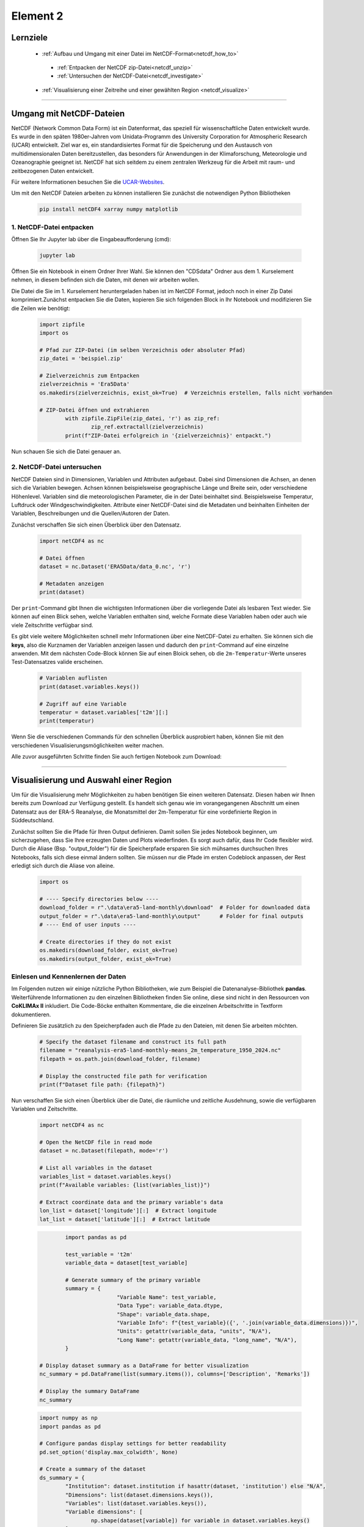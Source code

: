 =========
Element 2
=========

.. _kurs1-element2:

---------
Lernziele
---------

 * :ref:`Aufbau und Umgang mit einer Datei im NetCDF-Format<netcdf_how_to>`
  * :ref:`Entpacken der NetCDF zip-Datei<netcdf_unzip>`
  * :ref:`Untersuchen der NetCDF-Datei<netcdf_investigate>`
 * :ref:`Visualisierung einer Zeitreihe und einer gewählten Region <netcdf_visualize>`

----

.. _netcdf_how_to:

-------------------------
Umgang mit NetCDF-Dateien
-------------------------

NetCDF (Network Common Data Form) ist ein Datenformat, das speziell für wissenschaftliche Daten entwickelt wurde. Es wurde in den späten 1980er-Jahren vom Unidata-Programm des University Corporation for Atmospheric Research (UCAR) entwickelt. Ziel war es, ein standardisiertes Format für die Speicherung und den Austausch von multidimensionalen Daten bereitzustellen, das besonders für Anwendungen in der Klimaforschung, Meteorologie und Ozeanographie geeignet ist. NetCDF hat sich seitdem zu einem zentralen Werkzeug für die Arbeit mit raum- und zeitbezogenen Daten entwickelt.

Für weitere Informationen besuchen Sie die `UCAR-Websites <https://docs.unidata.ucar.edu/netcdf-c/current/faq.html>`_.

Um mit den NetCDF Dateien arbeiten zu können installieren Sie zunächst die notwendigen Python Bibliotheken

	.. code-block::

		pip install netCDF4 xarray numpy matplotlib

.. _netcdf_unzip:

^^^^^^^^^^^^^^^^^^^^^^^^^
1. NetCDF-Datei entpacken
^^^^^^^^^^^^^^^^^^^^^^^^^

Öffnen Sie Ihr Jupyter lab über die Eingabeaufforderung (cmd):

	.. code-block::

		jupyter lab

Öffnen Sie ein Notebook in einem Ordner Ihrer Wahl. Sie können den "CDSdata" Ordner aus dem 1. Kurselement nehmen, in diesem befinden sich die Daten, mit denen wir arbeiten wollen.

Die Datei die Sie im 1. Kurselement heruntergeladen haben ist im NetCDF Format, jedoch noch in einer Zip Datei komprimiert.Zunächst entpacken Sie die Daten, kopieren Sie sich folgenden Block in Ihr Notebook und modifizieren Sie die Zeilen wie benötigt:

	..  code-block::

		import zipfile
		import os

		# Pfad zur ZIP-Datei (im selben Verzeichnis oder absoluter Pfad)
		zip_datei = 'beispiel.zip'

		# Zielverzeichnis zum Entpacken
		zielverzeichnis = 'Era5Data'
		os.makedirs(zielverzeichnis, exist_ok=True)  # Verzeichnis erstellen, falls nicht vorhanden
		
		# ZIP-Datei öffnen und extrahieren
			with zipfile.ZipFile(zip_datei, 'r') as zip_ref:
				zip_ref.extractall(zielverzeichnis)
			print(f"ZIP-Datei erfolgreich in '{zielverzeichnis}' entpackt.")

Nun schauen Sie sich die Datei genauer an. 

.. _netcdf_investigate:

^^^^^^^^^^^^^^^^^^^^^^^^^^^
2. NetCDF-Datei untersuchen
^^^^^^^^^^^^^^^^^^^^^^^^^^^

NetCDF Dateien sind in Dimensionen, Variablen und Attributen aufgebaut. Dabei sind Dimensionen die Achsen, an denen sich die Variablen bewegen. Achsen können beispielsweise geographische Länge und Breite sein, oder verschiedene Höhenlevel. Variablen sind die meteorologischen Parameter, die in der Datei beinhaltet sind. Beispielsweise Temperatur, Luftdruck oder Windgeschwindigkeiten. Attribute einer NetCDF-Datei sind die Metadaten und beinhalten Einheiten der Variablen, Beschreibungen und die Quellen/Autoren der Daten.

Zunächst verschaffen Sie sich einen Überblick über den Datensatz.

	.. code-block::
		
		import netCDF4 as nc

		# Datei öffnen
		dataset = nc.Dataset('ERA5Data/data_0.nc', 'r')

		# Metadaten anzeigen
		print(dataset)

Der ``print``-Command gibt Ihnen die wichtigsten Informationen über die vorliegende Datei als lesbaren Text wieder. Sie können auf einen Blick sehen, welche Variablen enthalten sind, welche Formate diese Variablen haben oder auch wie viele Zeitschritte verfügbar sind.

Es gibt viele weitere Möglichkeiten schnell mehr Informationen über eine NetCDF-Datei zu erhalten. Sie können sich die **keys**, also die Kurznamen der Variablen anzeigen lassen und dadurch den ``print``-Command auf eine einzelne anwenden. Mit dem nächsten Code-Block können Sie auf einen Bloick sehen, ob die ``2m-Temperatur``-Werte unseres Test-Datensatzes valide erscheinen.

	.. code-block::

		# Variablen auflisten
		print(dataset.variables.keys())

		# Zugriff auf eine Variable
		temperatur = dataset.variables['t2m'][:]
		print(temperatur)

Wenn Sie die verschiedenen Commands für den schnellen Überblick ausprobiert haben, können Sie mit den verschiedenen Visualisierungsmöglichkeiten weiter machen.

Alle zuvor ausgeführten Schritte finden Sie auch fertigen Notebook zum Download:

.. raw:: html

   <div class="download-button">
       <a href="../_static/Element2_NetCDF.ipynb" download>⇩ Notebook: Element2_NetCDF</a>
   </div>

----

.. _netcdf_visualize:

---------------------------------------
Visualisierung und Auswahl einer Region
---------------------------------------

Um für die Visualisierung mehr Möglichkeiten zu haben benötigen Sie einen weiteren Datensatz. Diesen haben wir Ihnen bereits zum Download zur Verfügung gestellt. Es handelt sich genau wie im vorangegangenen Abschnitt um einen Datensatz aus der ERA-5 Reanalyse, die Monatsmittel der 2m-Temperatur für eine vordefinierte Region in Süddeutschland.

.. raw:: html

   <div class="download-button">
       <a href="./data/era5-land-monthly/download/reanalysis-era5-land-monthly-means_2m_temperature_1950_2024.nc" download>⇩ Dataset for Visualization</a>
   </div>

Zunächst sollten Sie die Pfade für Ihren Output definieren. Damit sollen Sie jedes Notebook beginnen, um sicherzugehen, dass Sie Ihre erzeugten Daten und Plots wiederfinden. Es sorgt auch dafür, dass Ihr Code flexibler wird. Durch die Aliase (Bsp. "output_folder") für die Speicherpfade ersparen Sie sich mühsames durchsuchen Ihres Notebooks, falls sich diese einmal ändern sollten. Sie müssen nur die Pfade im ersten Codeblock anpassen, der Rest erledigt sich durch die Aliase von alleine.

	.. code-block::

		import os

		# ---- Specify directories below ----
		download_folder = r".\data\era5-land-monthly\download"  # Folder for downloaded data
		output_folder = r".\data\era5-land-monthly\output"      # Folder for final outputs
		# ---- End of user inputs ----

		# Create directories if they do not exist
		os.makedirs(download_folder, exist_ok=True)
		os.makedirs(output_folder, exist_ok=True)


^^^^^^^^^^^^^^^^^^^^^^^^^^^^^^^^^^^
Einlesen und Kennenlernen der Daten
^^^^^^^^^^^^^^^^^^^^^^^^^^^^^^^^^^^

Im Folgenden nutzen wir einige nützliche Python Bibliotheken, wie zum Beispiel die Datenanalyse-Bibliothek **pandas**. Weiterführende Informationen zu den einzelnen Bibliotheken finden Sie online, diese sind nicht in den Ressourcen von **CoKLIMAx II** inkludiert. Die Code-Böcke enthalten Kommentare, die die einzelnen Arbeitschritte in Textform dokumentieren.

Definieren Sie zusätzlich zu den Speicherpfaden auch die Pfade zu den Dateien, mit denen Sie arbeiten möchten.

	.. code-block::

		# Specify the dataset filename and construct its full path
		filename = "reanalysis-era5-land-monthly-means_2m_temperature_1950_2024.nc"
		filepath = os.path.join(download_folder, filename)

		# Display the constructed file path for verification
		print(f"Dataset file path: {filepath}")

Nun verschaffen Sie sich einen Überblick über die Datei, die räumliche und zeitliche Ausdehnung, sowie die verfügbaren Variablen und Zeitschritte.

	.. code-block::

		import netCDF4 as nc

		# Open the NetCDF file in read mode
		dataset = nc.Dataset(filepath, mode='r')

		# List all variables in the dataset
		variables_list = dataset.variables.keys()
		print(f"Available variables: {list(variables_list)}")

		# Extract coordinate data and the primary variable's data
		lon_list = dataset['longitude'][:]  # Extract longitude
		lat_list = dataset['latitude'][:]  # Extract latitude


	.. code-block::

			import pandas as pd

			test_variable = 't2m'
			variable_data = dataset[test_variable]

			# Generate summary of the primary variable
			summary = {
					"Variable Name": test_variable,
					"Data Type": variable_data.dtype,
					"Shape": variable_data.shape,
					"Variable Info": f"{test_variable}({', '.join(variable_data.dimensions)})",
					"Units": getattr(variable_data, "units", "N/A"),
					"Long Name": getattr(variable_data, "long_name", "N/A"),
			}
		
		# Display dataset summary as a DataFrame for better visualization
		nc_summary = pd.DataFrame(list(summary.items()), columns=['Description', 'Remarks'])

		# Display the summary DataFrame
		nc_summary


	.. code-block::

		import numpy as np
		import pandas as pd

		# Configure pandas display settings for better readability
		pd.set_option('display.max_colwidth', None)

		# Create a summary of the dataset
		ds_summary = {
			"Institution": dataset.institution if hasattr(dataset, 'institution') else "N/A",
			"Dimensions": list(dataset.dimensions.keys()),
			"Variables": list(dataset.variables.keys()),
			"Variable dimensions": [
				np.shape(dataset[variable]) for variable in dataset.variables.keys()
			],
		}

		# Convert the summary dictionary into a DataFrame for better visualization
		dataset_summary = pd.DataFrame(list(ds_summary.items()), columns=['Description', 	'Remarks'])

		# Display the summary DataFrame
		dataset_summary

Im erstellten Summary sehen Sie, dass die Datei 898 valide Zeitschritte enthält. Da es sich um monatliche Mittelwerte handelt un die Datei im Januar 1950 ihren ersten Zeitschritt hat, wissen wir nun, dass im Oktober 2024 der letzte Zeitschritt ist. (2024-1950)*12 + 10 = 898.

^^^^^^^^^^^^^^^^^^^^^^^^^^^^^^^^^^^^^
Erstellen eines Plots für August 1980
^^^^^^^^^^^^^^^^^^^^^^^^^^^^^^^^^^^^^

Mit dem folgenden Code-Blöcken können Sie sich ein flexibles Plotskript erstellen, mit dem Sie ind er Lage sind, schnell zwischen Visualisierungen verschiedener Monate zu switchen.

Um dies zu erreichen definieren Sie Aliase für Jahr und Monat direkt zu Beginn, genau wie für die Speicherpfade und Dateipfade.

	.. code-block::

		# Define the target year and month for visualization
		selected_year = 1980
		selected_month = 8

		# Calculate the band index for the selected year and month
		# Index is determined by the position in the time dimension
		band_index = (selected_year - 1950) * 12 + (selected_month - 1)

		# Extract the data slice corresponding to the selected year and month
		# This gives the spatial data (latitude x longitude) for the specified time
		band_data = variable_data[band_index,:,:]

Im folgenden Block legen Sie noch einige Visualisierungsoptionen fest, bevor Sie sich das Ergebnis anschauen können.

	.. code-block::

		import matplotlib.pyplot as plt

		# Plot the data using matplotlib
		fig, ax = plt.subplots(figsize=(8, 8))

		# Load predefined colormap
		cmap = plt.get_cmap("turbo")

		# Create a pseudo-color plot for the data
		pcm = ax.pcolormesh(
			lon_list,
			lat_list,
			band_data,
			cmap=cmap,
			shading="auto",
		)

		# Add colorbar with units
		cbar = plt.colorbar(pcm, ax=ax, label=f'{summary["Long Name"]} ({summary["Units"]})')

		# Set plot title and labels
		ax.set_title(
				f'{summary["Long Name"]} ({summary["Units"]}) - {selected_year}-		{selected_month:02d}',
			fontsize=14,
		)
		ax.set_xlabel("Longitude", fontsize=12)
		ax.set_ylabel("Latitude", fontsize=12)

		# Display the plot
		plt.tight_layout()
		plt.show()

Sie können dem Plot weitere Informationen hinzufügen, wie zum Beispiel administrative Grenzen oder Gitterlinien. Zur besseren Lesbarkeit können Sie die Temperaturewerte von °Kelvin zu °Celsius konvertieren oder die Farbgebung anpassen. Einige Möglichkeiten haben wir Ihnen in den nächsten Code-Blöcken vorbereitet.

Das benötigte Shapefile von Konstanz können Sie sich hier herunterladen:

.. raw:: html

   <div class="download-button">
       <a href="../_static/kn_boundary.zip" download>⇩ Shapefile of Konstanz</a>
   </div>

Denken Sie daran, im folgenden den Dateipfad zum Shapefile anzupassen, damit das Skript darauf zugreifen kann.

	.. code-block::

		import numpy as np
		import math as ma
		import geopandas as gpd
		import matplotlib.pyplot as plt
		from matplotlib.ticker import FuncFormatter
		from mpl_toolkits.axes_grid1 import make_axes_locatable

		# Convert the temperature data from K to °C
		band_data_C = variable_data[band_index,:,:]-273.15

		# Calculate minimum and maxium value within the band data
		vmin = np.nanmin(band_data_C)
		vmax = np.nanmax(band_data_C)

		vmin_floor = ma.floor(vmin * 10) / 10
		vmax_ceil = ma.ceil(vmax * 10) / 10

		# Compute interval for color bar
		interval = 0.1
		bins = int((vmax_ceil - vmin_floor)/interval)


	.. code-block::

		# Function to format latitude tick labels
		def format_latitude(x, pos):
			return f"{x:.2f}°N"

		# Function to format longitude tick labels
		def format_longitude(x, pos):
			return f"{x:.2f}°E"

		# Plot using matplotlib
		fig, ax = plt.subplots(figsize=(8, 8))

		# Load predefined Colormap with 10 discrete colors
		cmap = plt.get_cmap('turbo', bins)

		pcm = ax.pcolormesh(lon_list, 
						lat_list,
						band_data_C,
						cmap=cmap,
						vmin=vmin_floor,
						vmax=vmax_ceil)

		# Add administrative boundary of Konstanz (Shapefile)
		germany_shp = r".\shapefiles\kn_boundary.shp"
		germany_boundary = gpd.read_file(germany_shp)
		germany_boundary.boundary.plot(ax=ax, edgecolor='red')

		# Plot color bar
		divider = make_axes_locatable(ax)
		cax = divider.append_axes("right", size="5%", pad=-0.95)
		plt.colorbar(pcm, cax=cax, label=f'{summary["Long Name"]} (°C)')

		# Add grid lines
		ax.grid(visible=True, which='major', color='#f0f0f0', linestyle='--', alpha=0.5)

		# Set custom tick formatters for latitude and longitude
		ax.xaxis.set_major_formatter(FuncFormatter(format_longitude))
		ax.yaxis.set_major_formatter(FuncFormatter(format_latitude))

		ax.set_title(f'{summary["Long Name"]} (°C)')
		ax.set_ylabel('Latitude', fontsize=12)
		ax.set_xlabel('Longitude', fontsize=12)

		plt.show()

Mit dem Plot können Sie sich einfach einen Überblick über die räumliche Ausprägung und Verteilung eines Paramenters verschaffen. Probieren Sie verschiedene Konfigurationen aus um herauszufinden, welche Farbgebung und Skala für Ihren Zweck am besten funktioniert.

^^^^^^^^^^^^^^^^^^^^^^^^^^^^^^^^^^^^^^^^
Erstellen eines Plots für eine Zeitserie
^^^^^^^^^^^^^^^^^^^^^^^^^^^^^^^^^^^^^^^^

Um den Verlauf der aggregierten monatlichen Temperatur-Mittelwerte für August aller Jahre einer Region zu betrachten eignet sich ein **Linienplot**. Diesen erstellen Sie mit dem foilgenden Code-Block. Dabei arbeiten Sie mit der dataframe-Struktur, einem Format, das (ähnlich einer Tabelle mit Zeilen und Spalten) sortierte Variablengruppen erstellt, welche sehr nützlich im Umgang mit großen Datenpaketen sein können.

Mehr Informationen zum richtigen Einsatz von Listen, Arrays und Dataframes in Python finden Sie online.

	.. code-block::

		# Initialize lists to store statistics
		mean_values_list = []
		median_values_list = []
		std_values_list = []

		# Calculate the total number of time bands
		total_bands = range(variable_data.shape[0])

		# Derive year and month lists based on the time index
		year_list = [(band_index // 12) + 1950 for band_index in total_bands]
		month_list = [(band_index % 12) + 1 for band_index in total_bands]

		# Iterate over all bands to compute statistics
		for band_index in total_bands:
			# Convert Kelvin to Celsius
			band_data = variable_data[band_index, :, :] - 273.15

			# Compute and append statistics
			mean_values_list.append(np.nanmean(band_data))  # Mean excluding NaNs
			median_values_list.append(np.ma.median(band_data))  # Median for masked arrays
			std_values_list.append(np.nanstd(band_data))  # Standard deviation excluding NaNs

		# Create a dictionary to store results
		df_data = {
			'Year': year_list,
			'Month': month_list,
			'Mean': mean_values_list,
			'Median': median_values_list,
			"Std Dev": std_values_list
		}

		# Convert dictionary to DataFrame
		df_statistics = pd.DataFrame(df_data)

		# Display the first few rows of the DataFrame
		df_statistics.head()


	.. code-block::

		import matplotlib.ticker as ticker

		# Filter the statistics DataFrame by the selected month (August)
		selected_month = 8  # August
		df_statistics_filtered = df_statistics[df_statistics['Month'] == selected_month]

		# Initialize the plot
		fig, ax = plt.subplots(figsize=(14, 8), facecolor='#f1f1f1')

		# Titles and labels
		ax.set_title(
			f'Average {summary["Long Name"]} for August (°C)',
			fontsize=20,
			fontweight='bold',
			color='#333333',
			pad=20
		)
		ax.set_xlabel("Year", fontsize=16, color='#555555')
		ax.set_ylabel(f'{summary["Long Name"]} (°C)', fontsize=16, color='#555555')

		# Update plot parameters for consistency
		params = {
			'axes.labelsize': 16,
			'axes.titlesize': 18,
			'xtick.labelsize': 12,
			'ytick.labelsize': 12,
		}
		plt.rcParams.update(params)

		# Add grid and tick formatting
		ax.grid(visible=True, color='#b0b0b0', linestyle='--', linewidth=0.8, alpha=0.6)
		ax.yaxis.set_major_formatter(ticker.FormatStrFormatter('%0.2f'))
		ax.tick_params(axis='y', which='both', color='#b0b0b0')

		# Define yaxis limits
		ax.set_ylim(15,24)

		# Plot the mean temperature trend
		line1, = ax.plot(
			df_statistics_filtered['Year'],
			df_statistics_filtered['Mean'].astype(float),
			label='Mean Temperature',
			color='#ff6f61',
			linestyle='-.',
			marker='o',
			linewidth=2.5
		)

		# Fit a quadratic curve (degree 2) for the trend line
		degree = 2  # Quadratic fit
		coefficients = np.polyfit( 
			df_statistics_filtered['Year'],
			df_statistics_filtered['Mean'].astype(float),
			degree
		)
		curve_fit = np.poly1d(coefficients)

		# Plot the curve fit trend line
		ax.plot(
			df_statistics_filtered['Year'],
			curve_fit(df_statistics_filtered['Year']),
			label=f'Curve Fit (Degree {degree})',
			color='blue',
			linestyle='--',
			linewidth=1.5
		)

		# Add legend
		ax.legend(loc='upper left', fontsize=12, frameon=True, facecolor='#ffffff', 	edgecolor='#b0b0b0')

		# Display the plot
		plt.tight_layout()
		plt.show()
